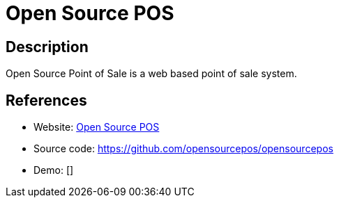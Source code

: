 = Open Source POS

:Name:          Open Source POS
:Language:      PHP
:License:       MIT
:Topic:         Content Management Systems (CMS)
:Category:      E-commerce
:Subcategory:   

// END-OF-HEADER. DO NOT MODIFY OR DELETE THIS LINE

== Description

Open Source Point of Sale is a web based point of sale system.

== References

* Website: https://www.opensourcepos.org/[Open Source POS]
* Source code: https://github.com/opensourcepos/opensourcepos[https://github.com/opensourcepos/opensourcepos]
* Demo: []
